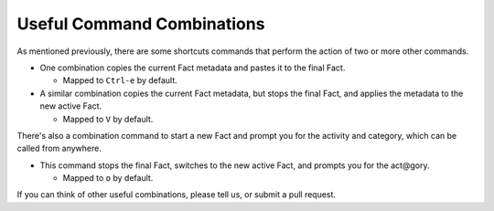 ###########################
Useful Command Combinations
###########################

As mentioned previously, there are some shortcuts commands
that perform the action of two or more other commands.

- One combination copies the current Fact metadata and pastes it to the final Fact.

  - Mapped to ``Ctrl-e`` by default.

- A similar combination copies the current Fact metadata, but stops the final Fact,
  and applies the metadata to the new active Fact.

  - Mapped to ``V`` by default.

There's also a combination command to start a new Fact and prompt you for the
activity and category, which can be called from anywhere.

- This command stops the final Fact, switches to the new active Fact,
  and prompts you for the act\@gory.

  - Mapped to ``o`` by default.

If you can think of other useful combinations, please tell us, or submit a
pull request.

